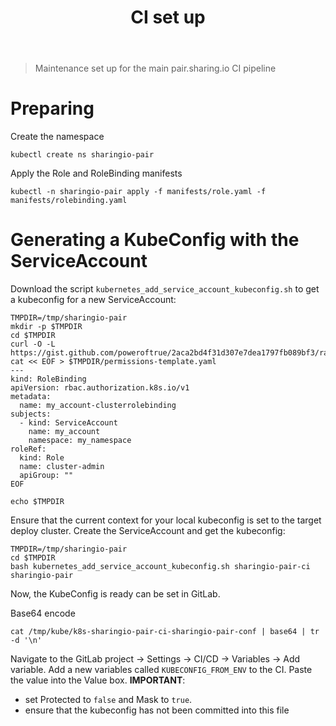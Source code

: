 #+TITLE: CI set up

#+begin_quote
Maintenance set up for the main pair.sharing.io CI pipeline
#+end_quote

* Preparing

Create the namespace
#+begin_src shell
kubectl create ns sharingio-pair
#+end_src

#+RESULTS:
#+begin_example
namespace/sharingio-pair created
#+end_example

Apply the Role and RoleBinding manifests
#+begin_src shell :dir ../.
kubectl -n sharingio-pair apply -f manifests/role.yaml -f manifests/rolebinding.yaml
#+end_src

#+RESULTS:
#+begin_example
role.rbac.authorization.k8s.io/sharingio-pair-ci created
rolebinding.rbac.authorization.k8s.io/sharingio-pair-ci created
#+end_example

* Generating a KubeConfig with the ServiceAccount
Download the script =kubernetes_add_service_account_kubeconfig.sh= to get a kubeconfig for a new ServiceAccount:
#+BEGIN_SRC shell :results silent
TMPDIR=/tmp/sharingio-pair
mkdir -p $TMPDIR
cd $TMPDIR
curl -O -L https://gist.github.com/poweroftrue/2aca2bd4f31d307e7dea1797fb089bf3/raw/267ab63183b9cbd376998d969b9a88b1e20731cc/kubernetes_add_service_account_kubeconfig.sh
cat << EOF > $TMPDIR/permissions-template.yaml
---
kind: RoleBinding
apiVersion: rbac.authorization.k8s.io/v1
metadata:
  name: my_account-clusterrolebinding
subjects:
  - kind: ServiceAccount
    name: my_account
    namespace: my_namespace
roleRef:
  kind: Role
  name: cluster-admin
  apiGroup: ""
EOF

echo $TMPDIR
#+END_SRC

Ensure that the current context for your local kubeconfig is set to the target deploy cluster. Create the ServiceAccount and get the kubeconfig:
#+BEGIN_SRC shell :prologue "(\n" :epilogue ") 2>&1\n:"
TMPDIR=/tmp/sharingio-pair
cd $TMPDIR
bash kubernetes_add_service_account_kubeconfig.sh sharingio-pair-ci sharingio-pair
#+END_SRC

#+RESULTS:
#+begin_example
Creating target directory to hold files in /tmp/kube...done
Creating a service account in sharingio-pair namespace: sharingio-pair-ci
serviceaccount/sharingio-pair-ci created

Getting secret of service account sharingio-pair-ci on sharingio-pair
Secret name: sharingio-pair-ci-token-rqzxw

Extracting ca.crt from secret...done
Getting user token from secret...done
Setting current context to: pairsharingio-admin@pairsharingio
Cluster name: pairsharingio
 Endpoint: https://145.40.67.62:6443

Preparing k8s-sharingio-pair-ci-sharingio-pair-conf
Setting a cluster entry in kubeconfig...Cluster "pairsharingio" set.
Setting token credentials entry in kubeconfig...User "sharingio-pair-ci-sharingio-pair-pairsharingio" set.
Setting a context entry in kubeconfig...Context "sharingio-pair-ci-sharingio-pair-pairsharingio" created.
Setting the current-context in the kubeconfig file...Switched to context "sharingio-pair-ci-sharingio-pair-pairsharingio".

Applying RBAC permissions...rolebinding.rbac.authorization.k8s.io/sharingio-pair-ci-clusterrolebinding created
done
All done! Test with:
 KUBECONFIG=/tmp/kube/k8s-sharingio-pair-ci-sharingio-pair-conf  kubectl get pods
Error from server (Forbidden): pods is forbidden: User "system:serviceaccount:sharingio-pair:sharingio-pair-ci" cannot list resource "pods" in API group "" in the namespace "sharingio-pair"
#+end_example

Now, the KubeConfig is ready can be set in GitLab.

Base64 encode
#+begin_src shell
cat /tmp/kube/k8s-sharingio-pair-ci-sharingio-pair-conf | base64 | tr -d '\n'
#+end_src

Navigate to the GitLab project -> Settings -> CI/CD -> Variables -> Add variable.
Add a new variables called =KUBECONFIG_FROM_ENV= to the CI.
Paste the value into the Value box.
*IMPORTANT*:
- set Protected to =false= and Mask to =true=.
- ensure that the kubeconfig has not been committed into this file
